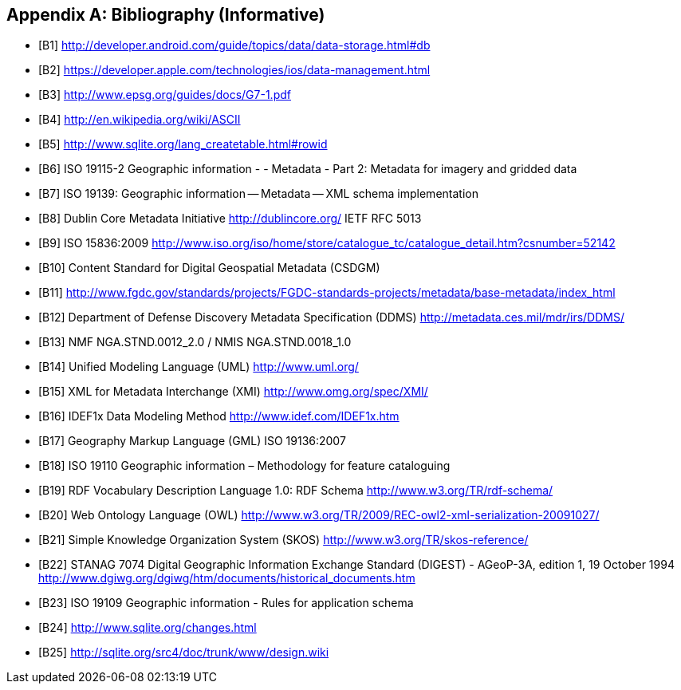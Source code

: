 [appendix]
== Bibliography (Informative)

[bibliography]
- [[[B1]]] http://developer.android.com/guide/topics/data/data-storage.html#db 
- [[[B2]]] https://developer.apple.com/technologies/ios/data-management.html 
- [[[B3]]] http://www.epsg.org/guides/docs/G7-1.pdf 
- [[[B4]]] http://en.wikipedia.org/wiki/ASCII 
- [[[B5]]] http://www.sqlite.org/lang_createtable.html#rowid 
- [[[B6]]] ISO 19115-2 Geographic information - - Metadata - Part 2: Metadata for imagery and gridded data
- [[[B7]]] ISO 19139: Geographic information -- Metadata -- XML schema implementation
- [[[B8]]] Dublin Core Metadata Initiative http://dublincore.org/  IETF RFC 5013
- [[[B9]]] ISO 15836:2009  http://www.iso.org/iso/home/store/catalogue_tc/catalogue_detail.htm?csnumber=52142  
- [[[B10]]] Content Standard for Digital Geospatial Metadata (CSDGM)
- [[[B11]]] http://www.fgdc.gov/standards/projects/FGDC-standards-projects/metadata/base-metadata/index_html 
- [[[B12]]] Department of Defense Discovery Metadata Specification (DDMS) http://metadata.ces.mil/mdr/irs/DDMS/ 
- [[[B13]]] NMF NGA.STND.0012_2.0 /  NMIS NGA.STND.0018_1.0
- [[[B14]]] Unified Modeling Language (UML) http://www.uml.org/ 
- [[[B15]]] XML for Metadata Interchange (XMI) http://www.omg.org/spec/XMI/ 
- [[[B16]]] IDEF1x Data Modeling Method http://www.idef.com/IDEF1x.htm
- [[[B17]]] Geography Markup Language (GML) ISO 19136:2007
- [[[B18]]] ISO 19110 Geographic information – Methodology for feature cataloguing
- [[[B19]]] RDF Vocabulary Description Language 1.0: RDF Schema  http://www.w3.org/TR/rdf-schema/
- [[[B20]]] Web Ontology Language (OWL) http://www.w3.org/TR/2009/REC-owl2-xml-serialization-20091027/ 
- [[[B21]]] Simple Knowledge Organization System (SKOS) http://www.w3.org/TR/skos-reference/ 
- [[[B22]]] STANAG 7074 Digital Geographic Information Exchange Standard (DIGEST) - AGeoP-3A, edition 1, 19 October 1994 http://www.dgiwg.org/dgiwg/htm/documents/historical_documents.htm 
- [[[B23]]] ISO 19109 Geographic information - Rules for application schema
- [[[B24]]] http://www.sqlite.org/changes.html 
- [[[B25]]] http://sqlite.org/src4/doc/trunk/www/design.wiki
